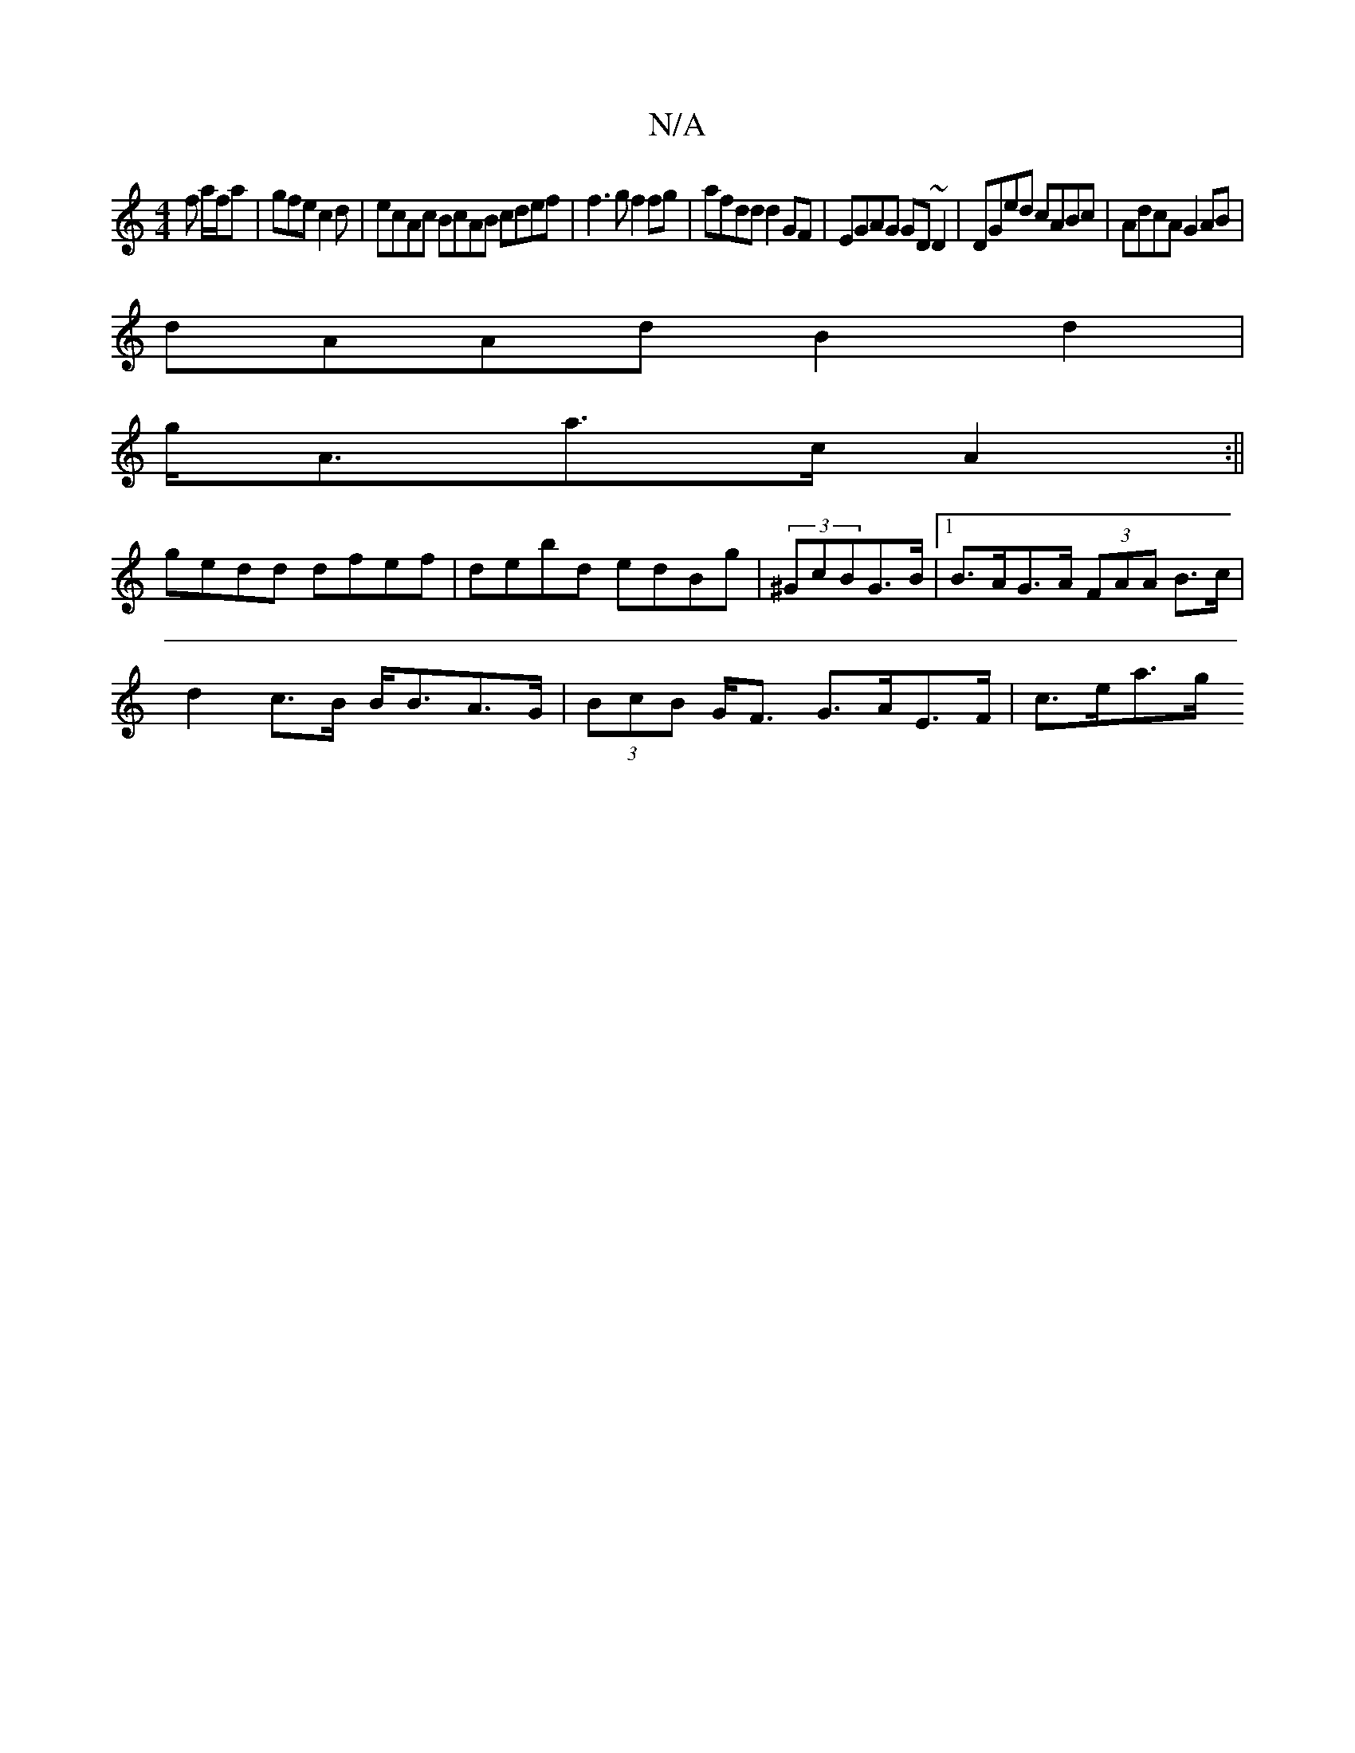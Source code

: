 X:1
T:N/A
M:4/4
R:N/A
K:Cmajor
f a/f/a|gfec2d|ecAc BcAB cdef|f3 g f2 fg|afdd d2GF|EGAG GD~D2|DGed cABc|AdcA G2 AB|
dAAd B2 d2|
g<Aa>c A2 :||
gedd dfef|debd edBg|(3^GcBG>B |1 B>AG>A (3FAA B>c|
d2 c>B B<BA>G | (3BcB G<F G>AE>F|c>ea>g